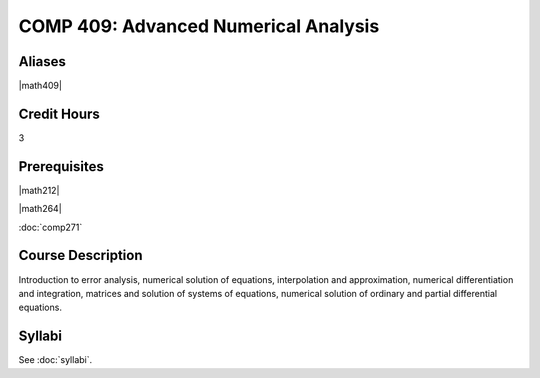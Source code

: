.. index:: advanced numerical analysis

COMP 409: Advanced Numerical Analysis
=======================================

Aliases
------------------------

|math409|

Credit Hours
-----------------------

3

Prerequisites
------------------------------

|math212|

|math264|

:doc:`comp271`

Course Description
--------------------

Introduction to error analysis, numerical solution of equations,
interpolation and approximation, numerical differentiation and
integration, matrices and solution of systems of equations, numerical
solution of ordinary and partial differential equations.


Syllabi
----------------------

See :doc:`syllabi`.
